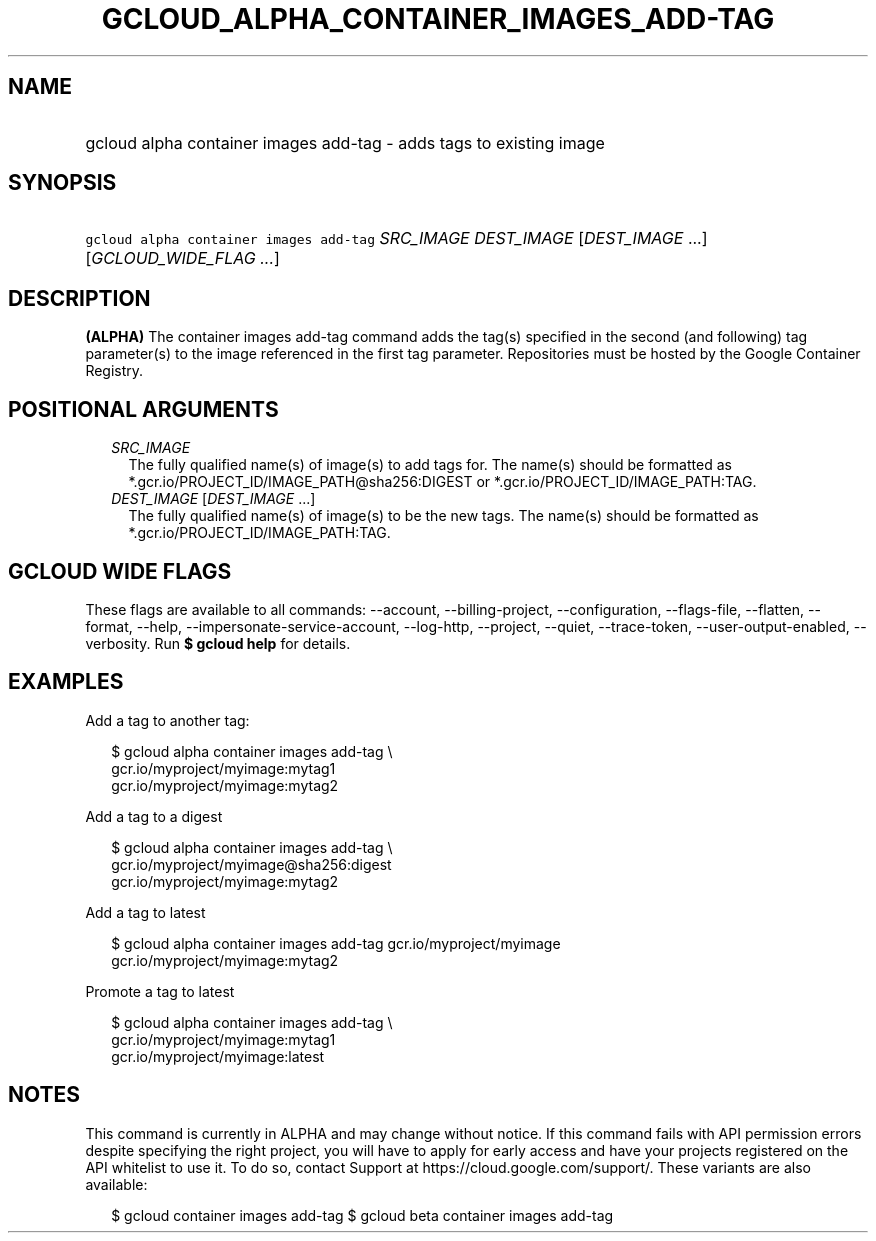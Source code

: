 
.TH "GCLOUD_ALPHA_CONTAINER_IMAGES_ADD\-TAG" 1



.SH "NAME"
.HP
gcloud alpha container images add\-tag \- adds tags to existing image



.SH "SYNOPSIS"
.HP
\f5gcloud alpha container images add\-tag\fR \fISRC_IMAGE\fR \fIDEST_IMAGE\fR [\fIDEST_IMAGE\fR\ ...] [\fIGCLOUD_WIDE_FLAG\ ...\fR]



.SH "DESCRIPTION"

\fB(ALPHA)\fR The container images add\-tag command adds the tag(s) specified in
the second (and following) tag parameter(s) to the image referenced in the first
tag parameter. Repositories must be hosted by the Google Container Registry.



.SH "POSITIONAL ARGUMENTS"

.RS 2m
.TP 2m
\fISRC_IMAGE\fR
The fully qualified name(s) of image(s) to add tags for. The name(s) should be
formatted as *.gcr.io/PROJECT_ID/IMAGE_PATH@sha256:DIGEST or
*.gcr.io/PROJECT_ID/IMAGE_PATH:TAG.

.TP 2m
\fIDEST_IMAGE\fR [\fIDEST_IMAGE\fR ...]
The fully qualified name(s) of image(s) to be the new tags. The name(s) should
be formatted as *.gcr.io/PROJECT_ID/IMAGE_PATH:TAG.


.RE
.sp

.SH "GCLOUD WIDE FLAGS"

These flags are available to all commands: \-\-account, \-\-billing\-project,
\-\-configuration, \-\-flags\-file, \-\-flatten, \-\-format, \-\-help,
\-\-impersonate\-service\-account, \-\-log\-http, \-\-project, \-\-quiet,
\-\-trace\-token, \-\-user\-output\-enabled, \-\-verbosity. Run \fB$ gcloud
help\fR for details.



.SH "EXAMPLES"

Add a tag to another tag:

.RS 2m
$ gcloud alpha container images add\-tag \e
    gcr.io/myproject/myimage:mytag1
  gcr.io/myproject/myimage:mytag2
.RE

Add a tag to a digest

.RS 2m
$ gcloud alpha container images add\-tag \e
    gcr.io/myproject/myimage@sha256:digest
  gcr.io/myproject/myimage:mytag2
.RE

Add a tag to latest

.RS 2m
$ gcloud alpha container images add\-tag gcr.io/myproject/myimage
  gcr.io/myproject/myimage:mytag2
.RE

Promote a tag to latest

.RS 2m
$ gcloud alpha container images add\-tag \e
    gcr.io/myproject/myimage:mytag1
  gcr.io/myproject/myimage:latest
.RE



.SH "NOTES"

This command is currently in ALPHA and may change without notice. If this
command fails with API permission errors despite specifying the right project,
you will have to apply for early access and have your projects registered on the
API whitelist to use it. To do so, contact Support at
https://cloud.google.com/support/. These variants are also available:

.RS 2m
$ gcloud container images add\-tag
$ gcloud beta container images add\-tag
.RE

